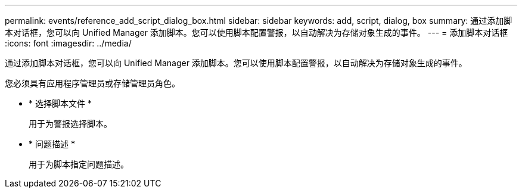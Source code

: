---
permalink: events/reference_add_script_dialog_box.html 
sidebar: sidebar 
keywords: add, script, dialog, box 
summary: 通过添加脚本对话框，您可以向 Unified Manager 添加脚本。您可以使用脚本配置警报，以自动解决为存储对象生成的事件。 
---
= 添加脚本对话框
:icons: font
:imagesdir: ../media/


[role="lead"]
通过添加脚本对话框，您可以向 Unified Manager 添加脚本。您可以使用脚本配置警报，以自动解决为存储对象生成的事件。

您必须具有应用程序管理员或存储管理员角色。

* * 选择脚本文件 *
+
用于为警报选择脚本。

* * 问题描述 *
+
用于为脚本指定问题描述。


